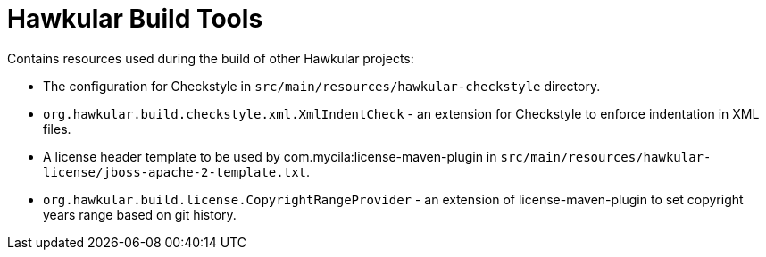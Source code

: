 = Hawkular Build Tools

Contains resources used during the build of other Hawkular projects:

* The configuration for Checkstyle in `src/main/resources/hawkular-checkstyle` directory.
* `org.hawkular.build.checkstyle.xml.XmlIndentCheck` - an extension for Checkstyle to enforce indentation in XML files.
* A license header template to be used by com.mycila:license-maven-plugin in
  `src/main/resources/hawkular-license/jboss-apache-2-template.txt`.
* `org.hawkular.build.license.CopyrightRangeProvider` - an extension of license-maven-plugin to set copyright years
   range based on git history.

